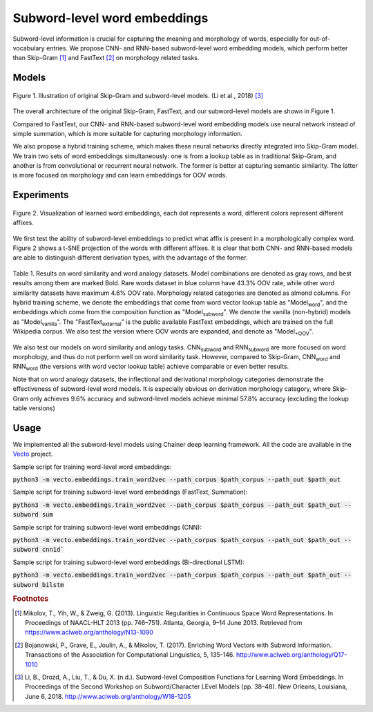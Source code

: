 .. title: Subword-level word embeddings
.. slug: subword
.. tags: mathjax
.. use_math: true
.. hidetitle: True
.. pretty_url: True
.. template: BATS.tmpl

.. role:: emph

=============================
Subword-level word embeddings
=============================

Subword-level information is crucial for capturing the meaning and morphology of words, especially for out-of-vocabulary entries.
We propose CNN- and RNN-based subword-level word embedding models, which perform better than Skip-Gram [#f1]_ and FastText [#f2]_ on morphology related tasks.


------
Models
------


.. figure:: /assets/img/subword/models.png
   :width: 600 px
   :align: center

   Figure 1. Illustration of original Skip-Gram and subword-level models. (Li et al., 2018) [#f3]_

The overall architecture of the original Skip-Gram, FastText, and our subword-level models are shown in Figure 1.

Compared to FastText, our CNN- and RNN-based subword-level word embedding models use neural network instead of simple summation,
which is more suitable for capturing morphology information.

We also propose a hybrid training scheme, which makes these neural networks directly integrated into Skip-Gram model.
We train two sets of word embeddings simultaneously:
one is from a lookup table as in traditional Skip-Gram,
and another is from convolutional or recurrent neural network.
The former is better at capturing semantic similarity.
The latter is more focused on morphology and can learn embeddings for OOV words.



-----------
Experiments
-----------

.. figure:: /assets/img/subword/vis.png
   :width: 700 px
   :align: center

   Figure 2. Visualization of learned word embeddings, each dot represents a word,
   different colors represent different affixes.


We first test the ability of subword-level embeddings to predict what affix is present in a morphologically complex word.
Figure 2 shows a t-SNE projection of the words with different affixes.
It is clear that both CNN- and RNN-based models are able to distinguish different derivation types, with the advantage of the former.

..
    .. figure:: /assets/img/subword/affix_sl.png
       :width: 400 px
       :align: center

       Table 2. Results on affix prediction (AP) and sequence labeling (SL) tasks. Sequence labeling tasks have 16.5%, 27.1%, 28.5% OOV rate respectively.




.. figure:: /assets/img/subword/similarity_analogy.png
   :width: 600 px
   :align: center

   Table 1. Results on word similarity and word analogy datasets.
   Model combinations are denoted as gray rows,
   and best results among them are marked Bold. Rare words dataset in blue column have 43.3% OOV rate,
   while other word similarity datasets have maximum 4.6% OOV rate. Morphology related categories are denoted as almond columns.
   For hybrid training scheme, we denote the embeddings that come from word vector lookup table as "Model\ :sub:`word`",
   and the embeddings which come from the composition function as "Model\ :sub:`subword`".
   We denote the vanilla (non-hybrid) models as "Model\ :sub:`vanilla`".
   The "FastText\ :sub:`external`" is the public available FastText embeddings,
   which are trained on the full Wikipedia corpus. We also test the version where OOV words are expanded,
   and denote as "Model\ :sub:`+OOV`".


We also test our models on word similarity and anlogy tasks. CNN\ :sub:`subword` and RNN\ :sub:`subword` are more focused on word morphology, and thus do not perform well on word similarity task.
However, compared to Skip-Gram, CNN\ :sub:`word` and RNN\ :sub:`word` (the versions with word vector lookup table) achieve comparable or even better results.

Note that on word analogy datasets, the inflectional and derivational morphology categories demonstrate the effectiveness of subword-level word models.
It is especially obvious on derivation morphology category,
where Skip-Gram only achieves 9.6\% accuracy and subword-level models achieve minimal 57.8\% accuracy (excluding the lookup table versions)



-----
Usage
-----

We implemented all the subword-level models using Chainer deep learning framework.
All the code are available in the Vecto_ project.

.. _Vecto: /

Sample script for training word-level word embeddings:

:code:`python3 -m vecto.embeddings.train_word2vec --path_corpus $path_corpus --path_out $path_out`


Sample script for training subword-level word embeddings (FastText, Summation):

:code:`python3 -m vecto.embeddings.train_word2vec --path_corpus $path_corpus --path_out $path_out --subword sum`

Sample script for training subword-level word embeddings (CNN):

:code:`python3 -m vecto.embeddings.train_word2vec --path_corpus $path_corpus --path_out $path_out --subword cnn1d``

Sample script for training subword-level word embeddings (Bi-directional LSTM):

:code:`python3 -m vecto.embeddings.train_word2vec --path_corpus $path_corpus --path_out $path_out --subword bilstm`



.. rubric:: Footnotes

.. [#f1] Mikolov, T., Yih, W., & Zweig, G. (2013). Linguistic Regularities in Continuous Space Word Representations. In Proceedings of NAACL-HLT 2013 (pp. 746–751). Atlanta, Georgia, 9–14 June 2013. Retrieved from https://www.aclweb.org/anthology/N13-1090
.. [#f2] Bojanowski, P., Grave, E., Joulin, A., & Mikolov, T. (2017). Enriching Word Vectors with Subword Information. Transactions of the Association for Computational Linguistics, 5, 135-146. http://www.aclweb.org/anthology/Q17-1010
.. [#f3] Li, B., Drozd, A., Liu, T., & Du, X. (n.d.). Subword-level Composition Functions for Learning Word Embeddings. In Proceedings of the Second Workshop on Subword/Character LEvel Models (pp. 38–48). New Orleans, Louisiana, June 6, 2018. http://www.aclweb.org/anthology/W18-1205
